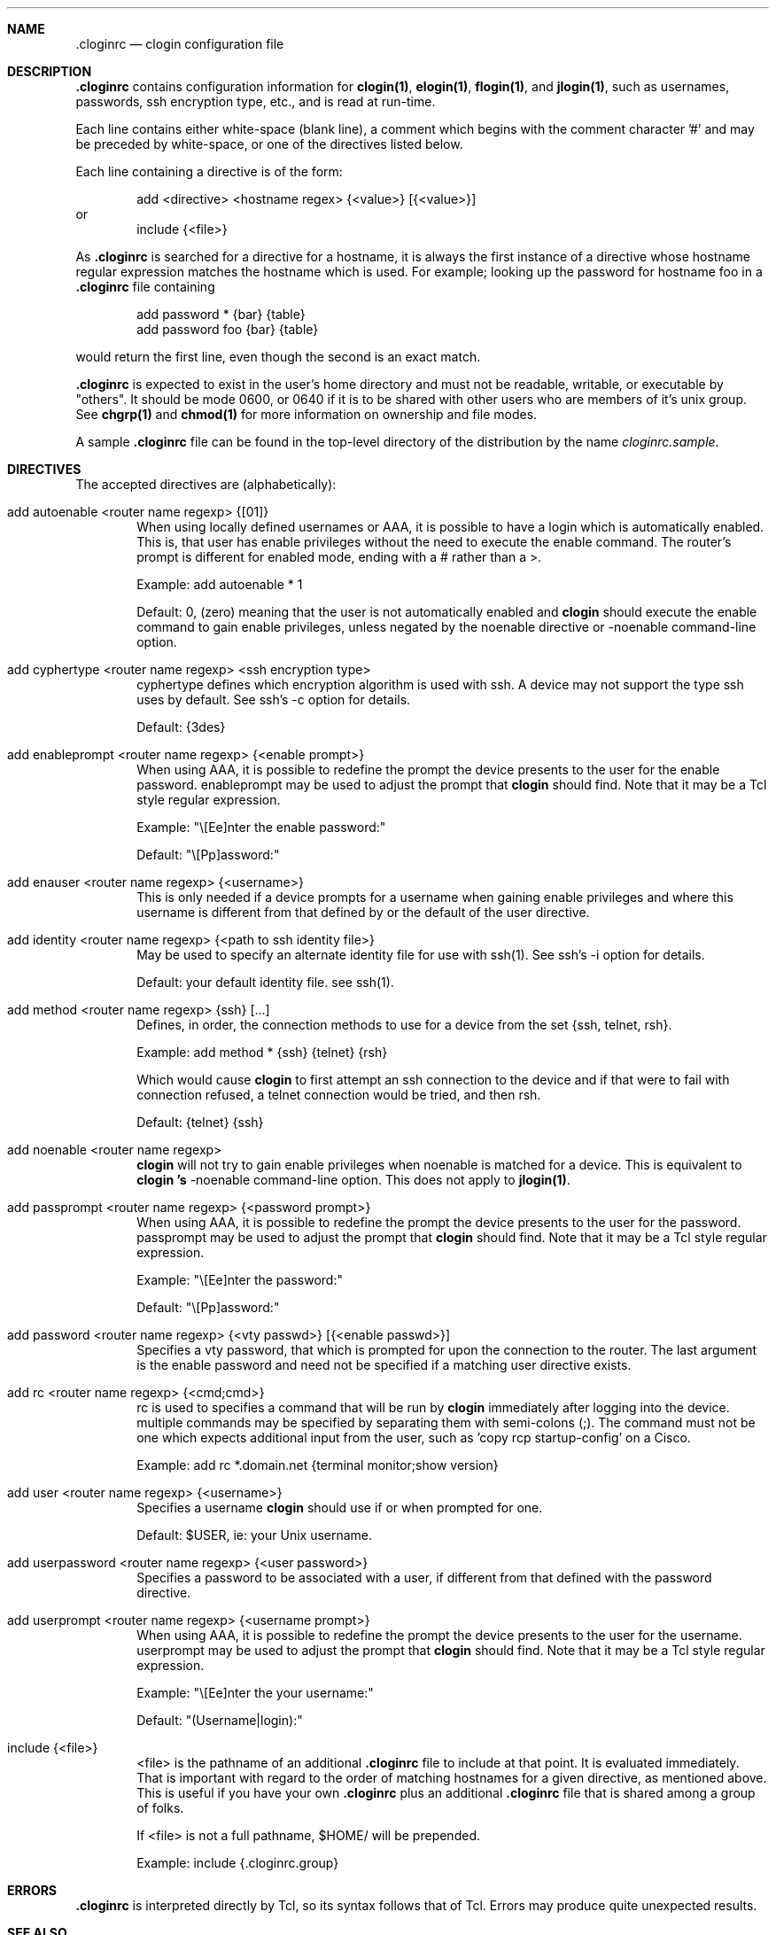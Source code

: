 .\"
.Dd January 13, 2001
.Dt cloginrc 5
.Sh NAME
.Nm .cloginrc
.Nd clogin configuration file
.Sh DESCRIPTION
.Nm
contains configuration information for
.Ic clogin(1) ,
.Ic elogin(1) ,
.Ic flogin(1) ,
and
.Ic jlogin(1) ,
such as usernames, passwords, ssh encryption type, etc., and is read at
run-time.
.Pp
Each line contains either white-space (blank line), a comment which begins
with the comment character '#' and may be preceded by white-space, or one
of the directives listed below.
.Pp
Each line containing a directive is of the form:
.Pp
.D1 add <directive> <hostname regex> {<value>} [{<value>}]
or
.D1 include {<file>}
.Pp
As
.Nm
is searched for a directive for a hostname, it is always the first instance
of a directive whose hostname regular expression matches the hostname which
is used.  For example; looking up the password for hostname foo in a
.Nm
file containing
.Pp
.D1 add password *   {bar} {table}
.D1 add password foo {bar} {table}
.Pp
would return the first line, even though the second is an exact match.
.Pp
.Nm
is expected to exist in the user's home directory and
must not be readable, writable, or executable by "others".  It should be
mode 0600, or 0640 if it is to be shared with other users who are members
of it's unix group.  See
.Ic chgrp(1)
and
.Ic chmod(1)
for more information on ownership and file modes.
.Pp
A sample
.Nm
file can be found in the top-level directory of the distribution by the
name
.Pa "cloginrc.sample" .
.Sh DIRECTIVES
The accepted directives are (alphabetically):
.Pp
.Bl -tag -width flag
.\"
.It add autoenable <router name regexp> {[01]}
When using locally defined usernames or AAA, it is possible to have a login
which is automatically enabled.  This is, that user has enable privileges
without the need to execute the enable command.  The router's prompt is
different for enabled mode, ending with a # rather than a >.
.Pp
Example: add autoenable * 1
.Pp
Default: 0, (zero) meaning that
the user is not automatically enabled and 
.Ic clogin
should execute the enable command to gain enable privileges, unless
negated by the noenable directive or -noenable command-line option.
.\"
.It add cyphertype <router name regexp> <ssh encryption type>
cyphertype defines which encryption algorithm is used with ssh.  A device
may not support the type ssh uses by default.  See ssh's -c option for details.
.Pp
Default: {3des}
.\"
.It add enableprompt <router name regexp> {<enable prompt>}
When using AAA, it is possible to redefine the prompt the device presents to
the user for the enable password.  enableprompt may be used to adjust the
prompt that
.Ic clogin
should find.  Note that it may be a Tcl style regular expression.
.Pp
Example: "\\[Ee]nter the enable password:"
.Pp
Default: "\\[Pp]assword:"
.\"
.It add enauser <router name regexp> {<username>}
This is only needed if a device prompts for a username when gaining
enable privileges and where this username is different from that defined
by or the default of the user directive.
.\"
.It add identity <router name regexp> {<path to ssh identity file>}
May be used to specify an alternate identity file for use with ssh(1).
See ssh's -i option for details.
.Pp
Default: your default identity file.  see ssh(1).
.\"
.It add method <router name regexp> {ssh} [...]
Defines, in order, the connection methods to use for a device from the
set {ssh, telnet, rsh}.
.Pp
Example: add method * {ssh} {telnet} {rsh}
.Pp
Which would cause
.Ic clogin
to first attempt an ssh connection to the device and if that were to
fail with connection refused, a telnet connection would be tried, and
then rsh.
.Pp
Default: {telnet} {ssh}
.\"
.It add noenable <router name regexp>
.Ic clogin
will not try to gain enable privileges when noenable is matched for a
device.  This is equivalent to
.Ic "clogin" 's
-noenable command-line option.  This does not apply to
.Ic jlogin(1) .
.\"
.It add passprompt <router name regexp> {<password prompt>}
When using AAA, it is possible to redefine the prompt the device presents to
the user for the password.  passprompt may be used to adjust the prompt that
.Ic clogin
should find.  Note that it may be a Tcl style regular expression.
.Pp
Example: "\\[Ee]nter the password:"
.Pp
Default: "\\[Pp]assword:"
.\"
.It add password <router name regexp> {<vty passwd>} [{<enable passwd>}]
Specifies a vty password, that which is prompted for upon the connection
to the router.  The last argument is the enable password and need not be
specified if a matching user directive exists.
.\"
.It add rc <router name regexp> {<cmd;cmd>}
rc is used to specifies a command that will be run by
.Ic clogin
immediately after logging into the device.  multiple commands may be
specified by separating them with semi-colons (;).  The command must
not be one which expects additional input from the user, such as 'copy
rcp startup-config' on a Cisco.
.Pp
Example: add rc *.domain.net {terminal monitor;show version}
.\"
.It add user <router name regexp> {<username>}
Specifies a username
.Ic clogin
should use if or when prompted for one.
.Pp
Default: $USER, ie: your Unix username.
.\"
.It add userpassword <router name regexp> {<user password>}
Specifies a password to be associated with a user, if different from that
defined with the password directive.
.\"
.It add userprompt <router name regexp> {<username prompt>}
When using AAA, it is possible to redefine the prompt the device presents to
the user for the username.  userprompt may be used to adjust the prompt that
.Ic clogin
should find.  Note that it may be a Tcl style regular expression.
.Pp
Example: "\\[Ee]nter the your username:"
.Pp
Default: "(Username|login):"
.\"
.It include {<file>}
<file> is the pathname of an additional
.Nm
file to include at that point.  It is evaluated immediately.  That is
important with regard to the order of matching hostnames for a given
directive, as mentioned above.  This is useful if you have your own
.Nm
plus an additional
.Nm
file that is shared among a group of folks.
.Pp
If <file> is not a full pathname, $HOME/ will be prepended.
.Pp
Example: include {.cloginrc.group}
.El
.Sh ERRORS
.Nm
is interpreted directly by Tcl, so its syntax follows that of Tcl.  Errors
may produce quite unexpected results.
.Sh SEE ALSO
.Xr clogin 1
